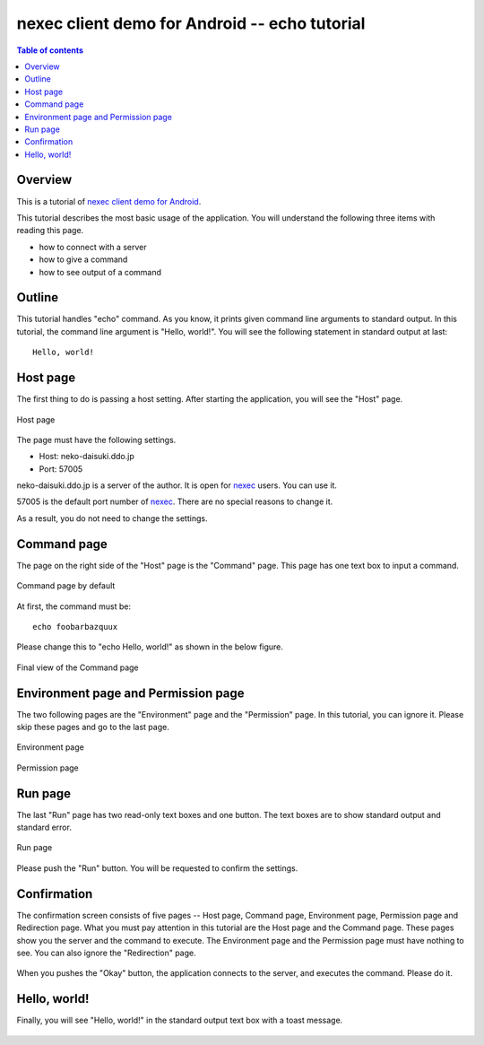 
nexec client demo for Android -- echo tutorial
**********************************************

.. contents:: Table of contents

Overview
========

This is a tutorial of `nexec client demo for Android`_.

.. _nexec client demo for Android: ../../index.html

This tutorial describes the most basic usage of the application. You will
understand the following three items with reading this page.

* how to connect with a server
* how to give a command
* how to see output of a command

Outline
=======

This tutorial handles "echo" command. As you know, it prints given command line
arguments to standard output. In this tutorial, the command line argument is
"Hello, world!". You will see the following statement in standard output at
last::

    Hello, world!

Host page
=========

The first thing to do is passing a host setting. After starting the application,
you will see the "Host" page.

.. figure:: host-thumb.png
    :align: center
    :target: host.png

    Host page

The page must have the following settings.

* Host: neko-daisuki.ddo.jp
* Port: 57005

neko-daisuki.ddo.jp is a server of the author. It is open for nexec_ users. You
can use it.

.. _nexec: http://neko-daisuki.ddo.jp/~SumiTomohiko/nexec/index.html

57005 is the default port number of nexec_. There are no special reasons to
change it.

As a result, you do not need to change the settings.

Command page
============

The page on the right side of the "Host" page is the "Command" page. This page
has one text box to input a command.

.. figure:: command_default-thumb.png
    :align: center
    :target: command_default.png

    Command page by default

At first, the command must be::

    echo foobarbazquux

Please change this to "echo Hello, world!" as shown in the below figure.

.. figure:: command_hello_world-thumb.png
    :align: center
    :target: command_hello_world.png

    Final view of the Command page

Environment page and Permission page
====================================

The two following pages are the "Environment" page and the "Permission" page.
In this tutorial, you can ignore it. Please skip these pages and go to the last
page.

.. figure:: environment-thumb.png
    :align: center
    :target: environment.png

    Environment page

.. figure:: permission-thumb.png
    :align: center
    :target: permission.png

    Permission page

Run page
========

The last "Run" page has two read-only text boxes and one button. The text boxes
are to show standard output and standard error.

.. figure:: run-thumb.png
    :align: center
    :target: run.png

    Run page

Please push the "Run" button. You will be requested to confirm the settings.

Confirmation
============

The confirmation screen consists of five pages -- Host page, Command page,
Environment page, Permission page and Redirection page. What you must pay
attention in this tutorial are the Host page and the Command page. These pages
show you the server and the command to execute. The Environment page and the
Permission page must have nothing to see. You can also ignore the "Redirection"
page.

.. figure:: confirm_host-thumb.png
    :align: center
    :target: confirm_host.png
.. figure:: confirm_command-thumb.png
    :align: center
    :target: confirm_command.png
.. figure:: confirm_environment-thumb.png
    :align: center
    :target: confirm_environment.png
.. figure:: confirm_permission-thumb.png
    :align: center
    :target: confirm_permission.png
.. figure:: confirm_redirection-thumb.png
    :align: center
    :target: confirm_redirection.png

When you pushes the "Okay" button, the application connects to the server, and
executes the command. Please do it.

Hello, world!
=============

Finally, you will see "Hello, world!" in the standard output text box with a
toast message.

.. figure:: standard_output-thumb.png
    :align: center
    :target: standard_output.png

.. vim: tabstop=4 shiftwidth=4 expandtab softtabstop=4 filetype=rst
